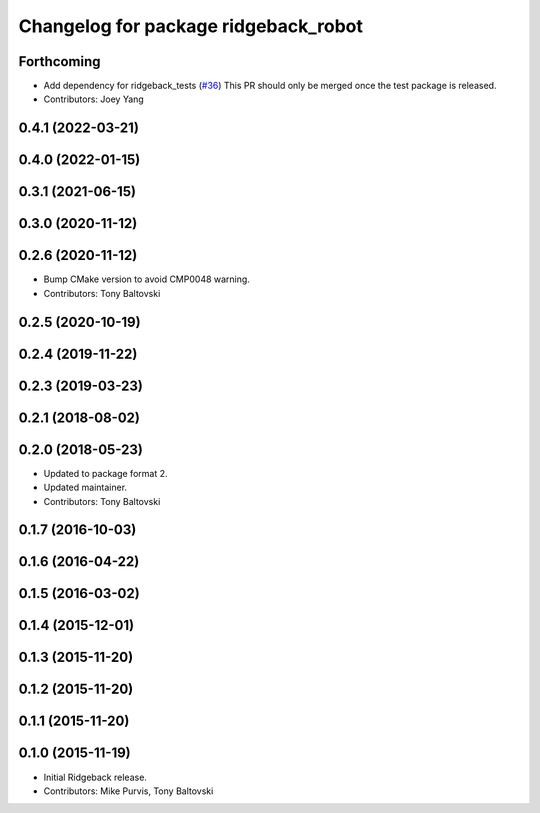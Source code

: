 ^^^^^^^^^^^^^^^^^^^^^^^^^^^^^^^^^^^^^
Changelog for package ridgeback_robot
^^^^^^^^^^^^^^^^^^^^^^^^^^^^^^^^^^^^^

Forthcoming
-----------
* Add dependency for ridgeback_tests (`#36 <https://github.com/ridgeback/ridgeback_robot/issues/36>`_)
  This PR should only be merged once the test package is released.
* Contributors: Joey Yang

0.4.1 (2022-03-21)
------------------

0.4.0 (2022-01-15)
------------------

0.3.1 (2021-06-15)
------------------

0.3.0 (2020-11-12)
------------------

0.2.6 (2020-11-12)
------------------
* Bump CMake version to avoid CMP0048 warning.
* Contributors: Tony Baltovski

0.2.5 (2020-10-19)
------------------

0.2.4 (2019-11-22)
------------------

0.2.3 (2019-03-23)
------------------

0.2.1 (2018-08-02)
------------------

0.2.0 (2018-05-23)
------------------
* Updated to package format 2.
* Updated maintainer.
* Contributors: Tony Baltovski

0.1.7 (2016-10-03)
------------------

0.1.6 (2016-04-22)
------------------

0.1.5 (2016-03-02)
------------------

0.1.4 (2015-12-01)
------------------

0.1.3 (2015-11-20)
------------------

0.1.2 (2015-11-20)
------------------

0.1.1 (2015-11-20)
------------------

0.1.0 (2015-11-19)
------------------
* Initial Ridgeback release.
* Contributors: Mike Purvis, Tony Baltovski
